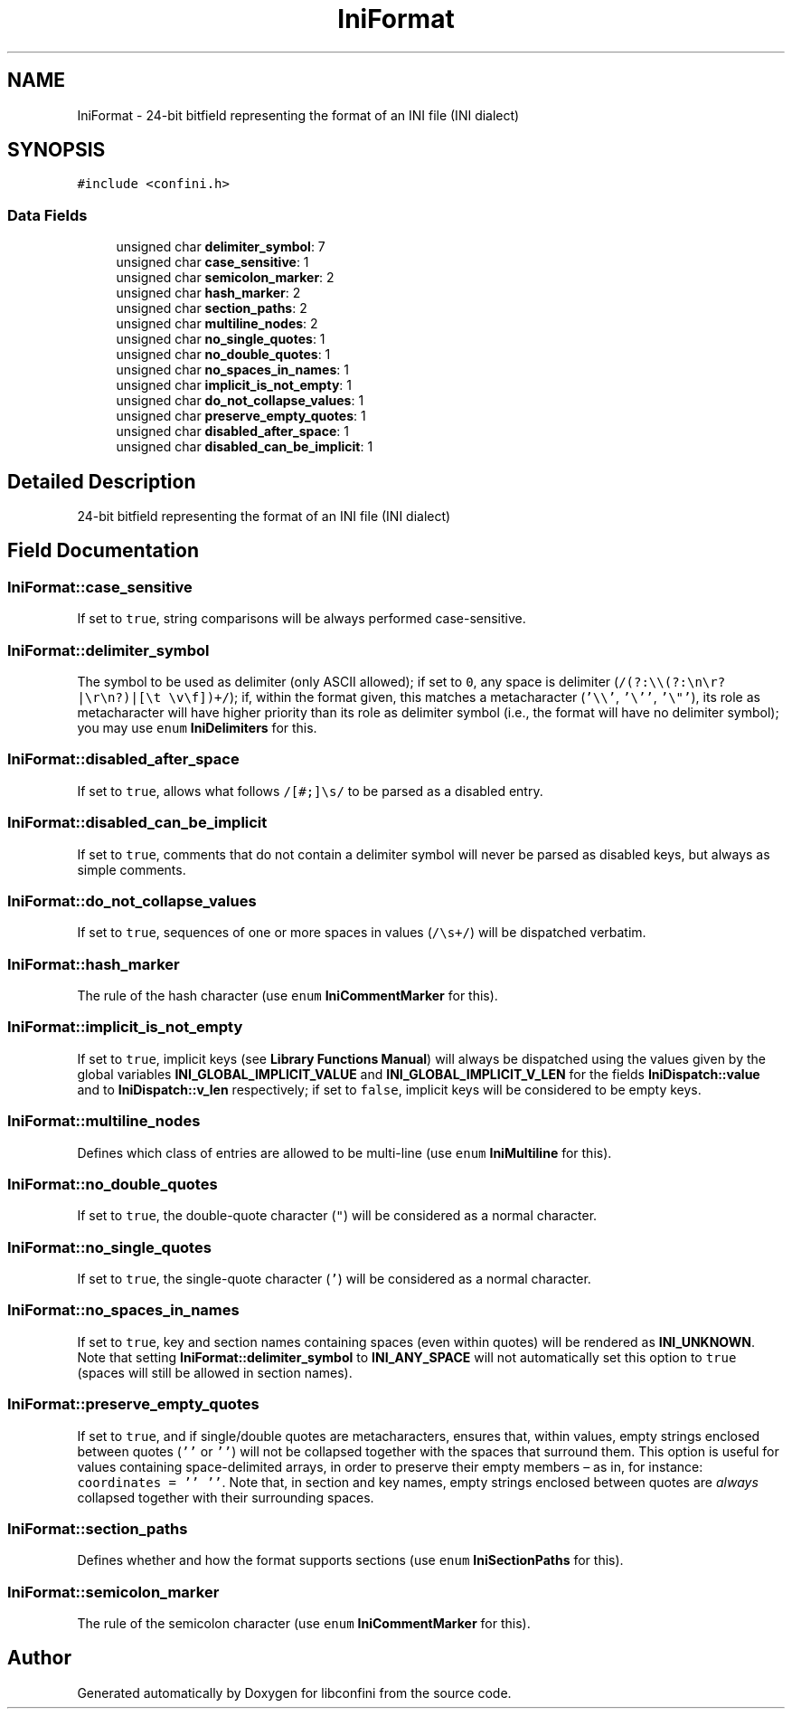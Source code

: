 .TH "IniFormat" 3 "Thu Oct 10 2019" "libconfini" \" -*- nroff -*-
.ad l
.nh
.SH NAME
IniFormat \- 24-bit bitfield representing the format of an INI file (INI dialect)  

.SH SYNOPSIS
.br
.PP
.PP
\fC#include <confini\&.h>\fP
.SS "Data Fields"

.in +1c
.ti -1c
.RI "unsigned char \fBdelimiter_symbol\fP: 7"
.br
.ti -1c
.RI "unsigned char \fBcase_sensitive\fP: 1"
.br
.ti -1c
.RI "unsigned char \fBsemicolon_marker\fP: 2"
.br
.ti -1c
.RI "unsigned char \fBhash_marker\fP: 2"
.br
.ti -1c
.RI "unsigned char \fBsection_paths\fP: 2"
.br
.ti -1c
.RI "unsigned char \fBmultiline_nodes\fP: 2"
.br
.ti -1c
.RI "unsigned char \fBno_single_quotes\fP: 1"
.br
.ti -1c
.RI "unsigned char \fBno_double_quotes\fP: 1"
.br
.ti -1c
.RI "unsigned char \fBno_spaces_in_names\fP: 1"
.br
.ti -1c
.RI "unsigned char \fBimplicit_is_not_empty\fP: 1"
.br
.ti -1c
.RI "unsigned char \fBdo_not_collapse_values\fP: 1"
.br
.ti -1c
.RI "unsigned char \fBpreserve_empty_quotes\fP: 1"
.br
.ti -1c
.RI "unsigned char \fBdisabled_after_space\fP: 1"
.br
.ti -1c
.RI "unsigned char \fBdisabled_can_be_implicit\fP: 1"
.br
.in -1c
.SH "Detailed Description"
.PP 
24-bit bitfield representing the format of an INI file (INI dialect) 
.SH "Field Documentation"
.PP 
.SS "IniFormat::case_sensitive"
If set to \fCtrue\fP, string comparisons will be always performed case-sensitive\&. 
.SS "IniFormat::delimiter_symbol"
The symbol to be used as delimiter (only ASCII allowed); if set to \fC0\fP, any space is delimiter (\fC/(?:\\\\(?:\\n\\r?|\\r\\n?)|[\\t \\v\\f])+/\fP); if, within the format given, this matches a metacharacter (\fC'\\\\'\fP, \fC'\\''\fP, \fC'\\"'\fP), its role as metacharacter will have higher priority than its role as delimiter symbol (i\&.e\&., the format will have no delimiter symbol); you may use \fCenum\fP \fBIniDelimiters\fP for this\&. 
.SS "IniFormat::disabled_after_space"
If set to \fCtrue\fP, allows what follows \fC/[#;]\\s/\fP to be parsed as a disabled entry\&. 
.SS "IniFormat::disabled_can_be_implicit"
If set to \fCtrue\fP, comments that do not contain a delimiter symbol will never be parsed as disabled keys, but always as simple comments\&. 
.SS "IniFormat::do_not_collapse_values"
If set to \fCtrue\fP, sequences of one or more spaces in values (\fC/\\s+/\fP) will be dispatched verbatim\&. 
.SS "IniFormat::hash_marker"
The rule of the hash character (use \fCenum\fP \fBIniCommentMarker\fP for this)\&. 
.SS "IniFormat::implicit_is_not_empty"
If set to \fCtrue\fP, implicit keys (see \fBLibrary Functions Manual\fP) will always be dispatched using the values given by the global variables \fBINI_GLOBAL_IMPLICIT_VALUE\fP and \fBINI_GLOBAL_IMPLICIT_V_LEN\fP for the fields \fBIniDispatch::value\fP and to \fBIniDispatch::v_len\fP respectively; if set to \fCfalse\fP, implicit keys will be considered to be empty keys\&. 
.SS "IniFormat::multiline_nodes"
Defines which class of entries are allowed to be multi-line (use \fCenum\fP \fBIniMultiline\fP for this)\&. 
.SS "IniFormat::no_double_quotes"
If set to \fCtrue\fP, the double-quote character (\fC"\fP) will be considered as a normal character\&. 
.SS "IniFormat::no_single_quotes"
If set to \fCtrue\fP, the single-quote character (\fC'\fP) will be considered as a normal character\&. 
.SS "IniFormat::no_spaces_in_names"
If set to \fCtrue\fP, key and section names containing spaces (even within quotes) will be rendered as \fBINI_UNKNOWN\fP\&. Note that setting \fBIniFormat::delimiter_symbol\fP to \fBINI_ANY_SPACE\fP will not automatically set this option to \fCtrue\fP (spaces will still be allowed in section names)\&. 
.SS "IniFormat::preserve_empty_quotes"
If set to \fCtrue\fP, and if single/double quotes are metacharacters, ensures that, within values, empty strings enclosed between quotes (\fC''\fP or \fC''\fP) will not be collapsed together with the spaces that surround them\&. This option is useful for values containing space-delimited arrays, in order to preserve their empty members – as in, for instance: \fCcoordinates = '' ''\fP\&. Note that, in section and key names, empty strings enclosed between quotes are \fIalways\fP collapsed together with their surrounding spaces\&. 
.SS "IniFormat::section_paths"
Defines whether and how the format supports sections (use \fCenum\fP \fBIniSectionPaths\fP for this)\&. 
.SS "IniFormat::semicolon_marker"
The rule of the semicolon character (use \fCenum\fP \fBIniCommentMarker\fP for this)\&. 

.SH "Author"
.PP 
Generated automatically by Doxygen for libconfini from the source code\&.
